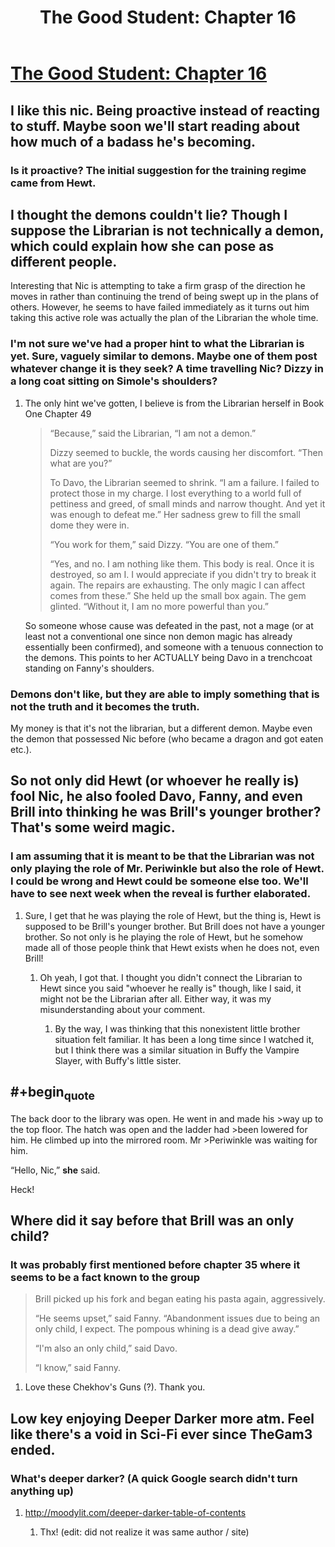 #+TITLE: The Good Student: Chapter 16

* [[http://moodylit.com/the-good-student-table-of-contents/book-2-chapter-sixteen][The Good Student: Chapter 16]]
:PROPERTIES:
:Author: SyntaqMadeva
:Score: 43
:DateUnix: 1551650996.0
:END:

** I like this nic. Being proactive instead of reacting to stuff. Maybe soon we'll start reading about how much of a badass he's becoming.
:PROPERTIES:
:Author: bullstreeter
:Score: 8
:DateUnix: 1551656524.0
:END:

*** Is it proactive? The initial suggestion for the training regime came from Hewt.
:PROPERTIES:
:Author: ansible
:Score: 2
:DateUnix: 1551801185.0
:END:


** I thought the demons couldn't lie? Though I suppose the Librarian is not technically a demon, which could explain how she can pose as different people.

Interesting that Nic is attempting to take a firm grasp of the direction he moves in rather than continuing the trend of being swept up in the plans of others. However, he seems to have failed immediately as it turns out him taking this active role was actually the plan of the Librarian the whole time.
:PROPERTIES:
:Author: Riyonak
:Score: 5
:DateUnix: 1551660292.0
:END:

*** I'm not sure we've had a proper hint to what the Librarian is yet. Sure, vaguely similar to demons. Maybe one of them post whatever change it is they seek? A time travelling Nic? Dizzy in a long coat sitting on Simole's shoulders?
:PROPERTIES:
:Author: notagiantdolphin
:Score: 3
:DateUnix: 1551682391.0
:END:

**** The only hint we've gotten, I believe is from the Librarian herself in Book One Chapter 49

#+begin_quote
  “Because,” said the Librarian, “I am not a demon.”

  Dizzy seemed to buckle, the words causing her discomfort. “Then what are you?”

  To Davo, the Librarian seemed to shrink. “I am a failure. I failed to protect those in my charge. I lost everything to a world full of pettiness and greed, of small minds and narrow thought. And yet it was enough to defeat me.” Her sadness grew to fill the small dome they were in.

  “You work for them,” said Dizzy. “You are one of them.”

  “Yes, and no. I am nothing like them. This body is real. Once it is destroyed, so am I. I would appreciate if you didn't try to break it again. The repairs are exhausting. The only magic I can affect comes from these.” She held up the small box again. The gem glinted. “Without it, I am no more powerful than you.”
#+end_quote

So someone whose cause was defeated in the past, not a mage (or at least not a conventional one since non demon magic has already essentially been confirmed), and someone with a tenuous connection to the demons. This points to her ACTUALLY being Davo in a trenchcoat standing on Fanny's shoulders.
:PROPERTIES:
:Author: Riyonak
:Score: 9
:DateUnix: 1551684710.0
:END:


*** Demons don't like, but they are able to imply something that is not the truth and it becomes the truth.

My money is that it's not the librarian, but a different demon. Maybe even the demon that possessed Nic before (who became a dragon and got eaten etc.).
:PROPERTIES:
:Author: xachariah
:Score: 1
:DateUnix: 1551678433.0
:END:


** So not only did Hewt (or whoever he really is) fool Nic, he also fooled Davo, Fanny, and even Brill into thinking he was Brill's younger brother? That's some weird magic.
:PROPERTIES:
:Author: morgf
:Score: 3
:DateUnix: 1551664462.0
:END:

*** I am assuming that it is meant to be that the Librarian was not only playing the role of Mr. Periwinkle but also the role of Hewt. I could be wrong and Hewt could be someone else too. We'll have to see next week when the reveal is further elaborated.
:PROPERTIES:
:Author: Riyonak
:Score: 1
:DateUnix: 1551670311.0
:END:

**** Sure, I get that he was playing the role of Hewt, but the thing is, Hewt is supposed to be Brill's younger brother. But Brill does not have a younger brother. So not only is he playing the role of Hewt, but he somehow made all of those people think that Hewt exists when he does not, even Brill!
:PROPERTIES:
:Author: morgf
:Score: 8
:DateUnix: 1551670510.0
:END:

***** Oh yeah, I got that. I thought you didn't connect the Librarian to Hewt since you said "whoever he really is" though, like I said, it might not be the Librarian after all. Either way, it was my misunderstanding about your comment.
:PROPERTIES:
:Author: Riyonak
:Score: 1
:DateUnix: 1551670678.0
:END:

****** By the way, I was thinking that this nonexistent little brother situation felt familiar. It has been a long time since I watched it, but I think there was a similar situation in Buffy the Vampire Slayer, with Buffy's little sister.
:PROPERTIES:
:Author: morgf
:Score: 2
:DateUnix: 1551672902.0
:END:


** #+begin_quote
  The back door to the library was open. He went in and made his >way up to the top floor. The hatch was open and the ladder had >been lowered for him. He climbed up into the mirrored room. Mr >Periwinkle was waiting for him.

  “Hello, Nic,” *she* said.
#+end_quote

Heck!
:PROPERTIES:
:Author: Roneitis
:Score: 5
:DateUnix: 1551789969.0
:END:


** Where did it say before that Brill was an only child?
:PROPERTIES:
:Author: Rice_22
:Score: 3
:DateUnix: 1551693760.0
:END:

*** It was probably first mentioned before chapter 35 where it seems to be a fact known to the group

#+begin_quote
  Brill picked up his fork and began eating his pasta again, aggressively.

  “He seems upset,” said Fanny. “Abandonment issues due to being an only child, I expect. The pompous whining is a dead give away.”

  “I'm also an only child,” said Davo.

  “I know,” said Fanny.
#+end_quote
:PROPERTIES:
:Author: FluffyLittleOwl
:Score: 6
:DateUnix: 1551743964.0
:END:

**** Love these Chekhov's Guns (?). Thank you.
:PROPERTIES:
:Author: Rice_22
:Score: 1
:DateUnix: 1552016517.0
:END:


** Low key enjoying Deeper Darker more atm. Feel like there's a void in Sci-Fi ever since TheGam3 ended.
:PROPERTIES:
:Author: thunder_crane
:Score: 2
:DateUnix: 1551664169.0
:END:

*** What's deeper darker? (A quick Google search didn't turn anything up)
:PROPERTIES:
:Author: licorice_straw
:Score: 1
:DateUnix: 1551680978.0
:END:

**** [[http://moodylit.com/deeper-darker-table-of-contents]]
:PROPERTIES:
:Author: thunder_crane
:Score: 2
:DateUnix: 1551681531.0
:END:

***** Thx! (edit: did not realize it was same author / site)
:PROPERTIES:
:Author: licorice_straw
:Score: 2
:DateUnix: 1551685738.0
:END:
